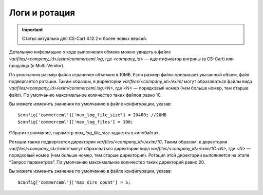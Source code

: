 **************
Логи и ротация
**************

.. important:: 
  
	Статья актуальна для CS-Cart 4.12.2 и более новых версий.

Детальную информацию о ходе выполнения обмена можно увидеть в файле `var/files/<company_id>/exim/commerceml.log`, где `<company_id>` — идентификатор витрины (в CS-Cart) или продавца (в Multi-Vendor).

По умолчанию размер файла ограничен объемом в 10MB. Если размер файла превышает указанный объем, файл подвергается ротации. Таким образом, в директории `var/files/<company_id>/exim/` могут образоваться файлы вида `var/files/<company_id>/exim/commerceml.log.<N>`, где <N> — порядковый номер (чем больше номер, тем старше файл). По умолчанию максимальное количество таких файлов равно 10. 
	
Вы можете изменить значения по умолчанию в файле конфигурации, указав: 

::

$config['commerceml']['max_log_file_size'] = 20480; //20MB
$config['commerceml']['max_log_files'] = 100;

Обратите внимание, параметр `max_log_file_size` задается в килобайтах.

Ротации также подвергается директория `var/files/<company_id>/exim/1С`. Таким образом, в директории `var/files/<company_id>/exim/` могут образоваться директории вида `var/files/<company_id>/exim/1С.<N>`, где <N> — порядковый номер (чем больше номер, тем старше директория). Ротация этой директории выполняется на этапе “Запрос параметров”. По умолчанию максимальное количество таких директорий равно 20. 

Вы можете изменить значение по умолчанию в файле конфигурации, указав: ::

$config['commerceml']['max_dirs_count'] = 5;